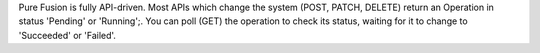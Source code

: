 Pure Fusion is fully API-driven. Most APIs which change the system (POST, PATCH, DELETE) return an Operation in status 'Pending' or 'Running';. You can poll (GET) the operation to check its status, waiting for it to change to 'Succeeded' or 'Failed'.



